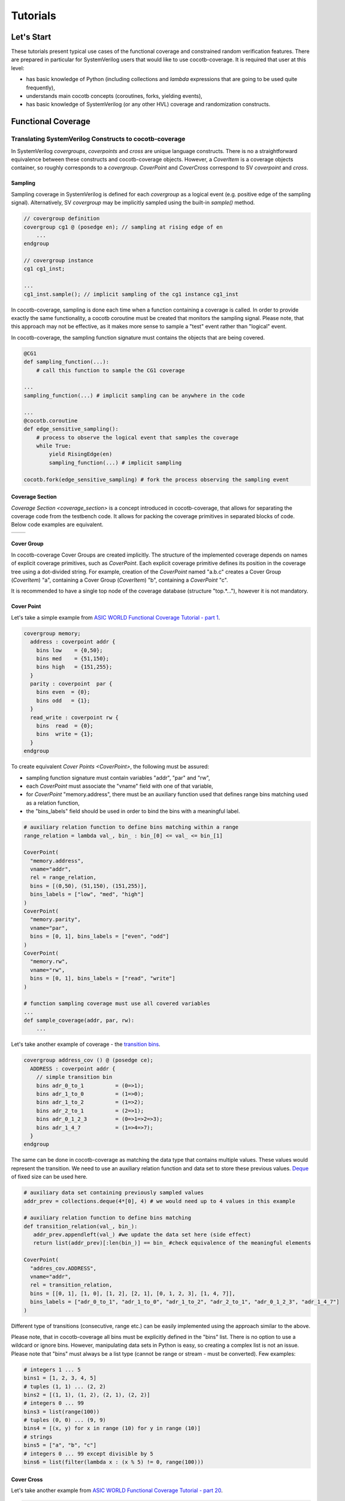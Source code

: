 #########
Tutorials
#########

Let's Start
===========

These tutorials present typical use cases of the functional coverage and constrained random verification features.
There are prepared in particular for SystemVerilog users that would like to use cocotb-coverage.
It is required that user at this level:

- has basic knowledge of Python (including collections and *lambda* expressions that are going to be used quite frequently),
- understands main cocotb concepts (coroutines, forks, yielding events),
- has basic knowledge of SystemVerilog (or any other HVL) coverage and randomization constructs.

Functional Coverage
===================

Translating SystemVerilog Constructs to cocotb-coverage
-------------------------------------------------------

In SystemVerilog *covergroups*, *coverpoints* and *cross* are unique language constructs.
There is no a straightforward equivalence between these constructs and cocotb-coverage objects.
However, a `CoverItem` is a coverage objects container, so roughly corresponds to a *covergroup*.
`CoverPoint` and `CoverCross` correspond to SV *coverpoint* and *cross*.

Sampling
~~~~~~~~

Sampling coverage in SystemVerilog is defined for each *covergroup* as a logical event (e.g. positive edge of the sampling signal). 
Alternatively, SV *covergroup* may be implicitly sampled using the built-in *sample()* method. 

.. code-block:: systemverilog

    // covergroup definition
    covergroup cg1 @ (posedge en); // sampling at rising edge of en
        ...
    endgroup
    
    // covergroup instance
    cg1 cg1_inst;

    ...
    cg1_inst.sample(); // implicit sampling of the cg1 instance cg1_inst

In cocotb-coverage, sampling is done each time when a function containing a coverage is called. 
In order to provide exactly the same functionality, a cocotb coroutine must be created that monitors the sampling signal.
Please note, that this approach may not be effective, as it makes more sense to sample a "test" event rather than "logical" event. 

In cocotb-coverage, the sampling function signature must contains the objects that are being covered.

.. code-block:: python

    @CG1
    def sampling_function(...):
        # call this function to sample the CG1 coverage

    ...
    sampling_function(...) # implicit sampling can be anywhere in the code

    ...
    @cocotb.coroutine
    def edge_sensitive_sampling():
        # process to observe the logical event that samples the coverage
        while True:
            yield RisingEdge(en)
            sampling_function(...) # implicit sampling

    cocotb.fork(edge_sensitive_sampling) # fork the process observing the sampling event


Coverage Section
~~~~~~~~~~~~~~~~

`Coverage Section <coverage_section>` is a concept introduced in cocotb-coverage, that allows for separating the coverage code from the testbench code.
It allows for packing the coverage primitives in separated blocks of code. 
Below code examples are equivalent.

.. list-table::

   * - .. code-block:: python
          :caption: sections not used

          @CoverPoint(
            "top.cg1.rw", 
             vname="rw", bins = [True, False]
          )
          @CoverPoint(
            "top.cg1.data", 
            vname="rw", bins = list(range(256))
          )
          def sampling_function():
              ...

     - .. code-block:: python
          :caption: sections used

          MyCoverage = coverage_section (
              CoverPoint(
                "top.cg1.rw", 
                vname="rw", bins = [True, False]
              ),
              CoverPoint(
                "top.cg1.data", 
                vname="rw", bins = list(range(256))
              )
          )

          ...

          @MyCoverage
          def sampling_function():
              ...  

Cover Group
~~~~~~~~~~~

In cocotb-coverage Cover Groups are created implicitly. 
The structure of the implemented coverage depends on names of explicit coverage primitives, such as `CoverPoint`.
Each explicit coverage primitive defines its position in the coverage tree using a dot-divided string. 
For example, creation of the `CoverPoint` named "a.b.c" creates a Cover Group (`CoverItem`) "a", containing a Cover Group (`CoverItem`) "b", containing a `CoverPoint` "c".

It is recommended to have a single top node of the coverage database (structure "top.*..."), however it is not mandatory. 

Cover Point
~~~~~~~~~~~

Let's take a simple example from `ASIC WORLD Functional Coverage Tutorial - part 1 <http://www.asic-world.com/systemverilog/coverage1.html>`_.

.. code-block:: systemverilog

    covergroup memory;
      address : coverpoint addr {
        bins low    = {0,50};
        bins med    = {51,150};
        bins high   = {151,255};
      }
      parity : coverpoint  par {
        bins even  = {0};
        bins odd   = {1};
      }
      read_write : coverpoint rw {
        bins  read  = {0};
        bins  write = {1};
      }
    endgroup

To create equivalent `Cover Points <CoverPoint>`, the following must be assured:

- sampling function signature must contain variables "addr", "par" and "rw",
- each `CoverPoint` must associate the "vname" field with one of that variable,
- for `CoverPoint` "memory.address", there must be an auxiliary function used that defines range bins matching used as a relation function,
- the "bins_labels" field should be used in order to bind the bins with a meaningful label. 

.. code-block:: python

    # auxiliary relation function to define bins matching within a range
    range_relation = lambda val_, bin_ : bin_[0] <= val_ <= bin_[1]

    CoverPoint(
      "memory.address", 
      vname="addr", 
      rel = range_relation,
      bins = [(0,50), (51,150), (151,255)], 
      bins_labels = ["low", "med", "high"]
    )
    CoverPoint(
      "memory.parity", 
      vname="par", 
      bins = [0, 1], bins_labels = ["even", "odd"]
    )
    CoverPoint(
      "memory.rw", 
      vname="rw", 
      bins = [0, 1], bins_labels = ["read", "write"]
    )

    # function sampling coverage must use all covered variables
    ...
    def sample_coverage(addr, par, rw):
        ...

Let's take another example of coverage - the `transition bins <http://www.asic-world.com/systemverilog/coverage9.html>`_.

.. code-block:: systemverilog

    covergroup address_cov () @ (posedge ce);
      ADDRESS : coverpoint addr {
        // simple transition bin
        bins adr_0_to_1          = (0=>1);
        bins adr_1_to_0          = (1=>0);
        bins adr_1_to_2          = (1=>2);
        bins adr_2_to_1          = (2=>1);
        bins adr_0_1_2_3         = (0=>1=>2=>3);
        bins adr_1_4_7           = (1=>4=>7);
      }
    endgroup

The same can be done in cocotb-coverage as matching the data type that contains multiple values. 
These values would represent the transition.
We need to use an auxiliary relation function and data set to store these previous values.
`Deque <https://docs.python.org/3/library/collections.html#collections.deque>`_ of fixed size can be used here. 

.. code-block:: python
  
    # auxiliary data set containing previously sampled values
    addr_prev = collections.deque(4*[0], 4) # we would need up to 4 values in this example

    # auxiliary relation function to define bins matching
    def transition_relation(val_, bin_):
       addr_prev.appendleft(val_) #we update the data set here (side effect)
       return list(addr_prev)[:len(bin_)] == bin_ #check equivalence of the meaningful elements

    CoverPoint(
      "addres_cov.ADDRESS", 
      vname="addr", 
      rel = transition_relation,
      bins = [[0, 1], [1, 0], [1, 2], [2, 1], [0, 1, 2, 3], [1, 4, 7]], 
      bins_labels = ["adr_0_to_1", "adr_1_to_0", "adr_1_to_2", "adr_2_to_1", "adr_0_1_2_3", "adr_1_4_7"]
    )

Different type of transitions (consecutive, range etc.) can be easily implemented using the approach similar to the above. 

Please note, that in cocotb-coverage all bins must be explicitly defined in the "bins" list. 
There is no option to use a wildcard or ignore bins. 
However, manipulating data sets in Python is easy, so creating a complex list is not an issue. 
Please note that "bins" must always be a list type (cannot be range or stream - must be converted).  
Few examples:

.. code-block:: python
  
    # integers 1 ... 5
    bins1 = [1, 2, 3, 4, 5] 
    # tuples (1, 1) ... (2, 2)
    bins2 = [(1, 1), (1, 2), (2, 1), (2, 2)] 
    # integers 0 ... 99
    bins3 = list(range(100)) 
    # tuples (0, 0) ... (9, 9)
    bins4 = [(x, y) for x in range (10) for y in range (10)]
    # strings
    bins5 = ["a", "b", "c"]
    # integers 0 ... 99 except divisible by 5
    bins6 = list(filter(lambda x : (x % 5) != 0, range(100)))
 

Cover Cross
~~~~~~~~~~~

Let's take another example from `ASIC WORLD Functional Coverage Tutorial - part 20 <http://www.asic-world.com/systemverilog/coverage20.html>`_.

.. code-block:: systemverilog

   covergroup address_cov ();
      ADDRESS : coverpoint addr {
        bins addr0 = {0};
        bins addr1 = {1};
      }
      CMD : coverpoint cmd {
        bins READ = {0};
        bins WRITE = {1};
        bins IDLE  = {2};
      }
      CRS_USER_ADDR_CMD : cross ADDRESS, CMD {
        bins USER_ADDR0_READ = binsof(CMD) intersect {0};
      }
      CRS_AUTO_ADDR_CMD : cross ADDRESS, CMD {
        ignore_bins AUTO_ADDR_READ = binsof(CMD) intersect {0};
        ignore_bins AUTO_ADDR_WRITE = binsof(CMD) intersect {1} && binsof(ADDRESS) intersect{0};
      }

Creating a `CoverCross` in cocotb-coverage works the same way. 
List of `CoverPoints <CoverPoint>` must be provided and cross-bins are created automatically.
Automatically created bins are tuples with number of elements equal to number of `CoverPoints <CoverPoint>`.
Basically, list of cross-bins is a Cartesian product of `CoverPoints <CoverPoint>` bins.

The list of cross-bins will have the following structure:

.. code-block:: python

    [
       (cp0_bin0, cp1_bin0, ...), (cp0_bin1, cp1_bin0, ...), ..., 
       (cp0_bin0, cp1_bin1, ...), (cp0_bin1, cp1_bin1, ...), ...,
       ...
    ]

It is possible to create a list of *ignore_bins*. 
This list should contain explicit tuples of cross-bins that should be ignored.
Additionally, if an ignore cross-bin contains a *None* value, all cross-bins with values equal to not-*None* elements of this ignore bin will be ignored.

Below is the code corresponding to the above SystemVerilog example:

.. code-block:: python
  
    CoverPoint(
      "address_cov.ADDRESS", 
      vname="addr", 
      bins = [0, 1], 
      bins_labels = ["addr0", "addr1"]
    )
    CoverPoint(
      "address_cov.CMD", 
      vname="cmd", 
      bins = [0, 1, 2], 
      bins_labels = ["READ", "WRITE", "IDLE"]
    )
    CoverCross(
      "address_cov.CRS_USER_ADDR_CMD", 
      items = ["address_cov.ADDRESS", "address_cov.CMD"],
      # default created cross-bins will be:
      # ("addr0", "READ"), ("addr0", "WRITE"), ("addr0", "IDLE"),
      # ("addr1", "READ"), ("addr1", "WRITE"), ("addr1", "IDLE")
      ign_bins = [("addr0", "WRITE"), ("addr0", "IDLE"), ("addr1", "WRITE"), ("addr1", "IDLE")]
      # OR alternatively with None value
      # ign_bins = [(None, "WRITE"), (None, "IDLE")]      
    )
    CoverCross(
      "address_cov.CRS_AUTO_ADDR_CMD", 
      items = ["address_cov.ADDRESS", "address_cov.CMD"],
      # default created cross-bins will be:
      # ("addr0", "READ"), ("addr0", "WRITE"), ("addr0", "IDLE"),
      # ("addr1", "READ"), ("addr1", "WRITE"), ("addr1", "IDLE")
      ign_bins = [("addr0", "READ"), ("addr1", "READ"), ("addr0", "WRITE")]
      # OR alternatively with None value
      # ign_bins = [(None, "READ"), ("addr0", "WRITE")]      
    )

Accessing Coverage Objects
~~~~~~~~~~~~~~~~~~~~~~~~~~

Each coverage primitive is a full-featured object of type `CoverItem`. 
Each of these objects can be accessed from a singleton coverage database object: `CoverageDB` organized in a dictionary data structure.
The key for each element is its full name. 
Accessing the coverage primitives allows for obtaining its properties and defining callbacks (note some of them apply only for specific types).
Few examples below:

.. code-block:: python
  
    cg_memory = coverage_db["memory"] # make a handle to the "memory" covergroup
    print(cg_memory.cover_percentage) # print the coverage level of the whole covergroup

    # create a callback for the covergroup - print info when 50% level exceeded
    cg_memory.add_threshold_callback(lambda : print("exceeded 50% coverage"), 50)

    cp_memory_addr = coverage_db["memory.address"] # make a handle to the "memory.address" coverpoint
    print(cp_memory_addr.detailed_coverage) # print the detailed coverage  

    # create a bins callback for the coverpoint - print info when "low" address bin hit
    cg_memory.add_bins_callback(lambda : print("low address bin hit"), "low")


Using CoverCheck as Assertions
------------------------------

A `CoverCheck` is a coverage type that can be used as an assertion. 
It is required to define two function for this type: a pass condition function and a fail condition function.

Basically, pass condition function must be satisfied in order to cover this coverage primitive (set coverage to 100%).
Fail condition function must NOT be satisfied in any case. 
If fail condition function is satisfied, coverage level is set to '0' permanently.
Additionally, a callback can be connected to the `CoverCheck`, to define immediate test action to be taken (such as test termination). 

It is very easy to use CoverCheck as a replacement for immediate assertion (assertions that can be evaluated instantly). 
An example can be:

.. code-block:: systemverilog

   assert a != b else $error("assertion error");

In the Python code, it is required to define a bins callback for bin "FAIL" if an error action is to be taken.

.. code-block:: python
  
    CoverCheck(
      "assertion.immediate.example", 
      f_fail = lambda a, b : a == b, # if a==b, check failed
      f_pass = lambda a, b : a == 1  # if a==1, coverage condition satisfied
    )

    coverage_db["assertion.immediate.example"].add_bins_callback(
      lambda : raise TestFailure("assertion error"),
      "FAIL"
    )
    
Writing concurrent assertions (conditions that involve logical sequences) is a bit more difficult.
First of all, the `CoverCheck` condition is evaluated only once, at the sampling event. 
To make it useful, it is required to use the same trick as for sequences coverage, i.e. store the previous values of used variables.
Not all concurrent assertions can be translated this way, but for some of them it is possible. 
Of course, sampling event can be delayed as well, which makes things a bit easier.

Let's implement an example of sequence that checks if after 'x' is set, 'y' must be set within 5 cycles.

.. code-block:: systemverilog

   assert x |-> ##[1:5] y else $error("assertion error");

To do that, we need to create a coroutine that monitors 'x' assertion and stores 'y' values for next 5 cycles.
After that time, the `CoverCheck` can be evaluated.

.. code-block:: python

    @CoverCheck(
      "assertion.concurrent.example", 
      f_fail = lambda y_prev : not 1 in y_prev,
      f_pass = lambda : True  # always return true
    )
    def sample(y_prev):
        pass

    def wait_x():
        while True:
            yield RisingEdge(dut.clk)
            if (dut.x): # wait for x set
                for ii in range(5): # store value of y for next 5 cycles
                    yield RisingEdge(dut.clk)
                    y_prev[ii] = dut.y.value
                sample(y_prev)
        
        
    coverage_db["assertion.concurrent.example"].add_bins_callback(
      lambda : raise TestFailure("assertion error"),
      "FAIL"
    )

Advanced Coverage
-----------------

In this section, a few more advanced coverage constructs are presented.
Some of them work similar way in SystemVerilog.

Weight and Coverage Level (Percentage)
~~~~~~~~~~~~~~~~~~~~~~~~~~~~~~~~~~~~~~

All coverage primitives are associated with the following metrics:

- size (number of bins contained),
- coverage (number of bins covered),
- coverage level (coverage divided by size, in percent).

When the `CoverItem` contains multiple children, its metrics are a sum of the metrics of all of them. 
Consequently, the top `CoverItem` will contain all defined primitives, and its metrics will represent the top-level coverage.
To make some nodes more important than the others, weights can be used. 

Weight is an integer that increases the size of the `CoverItem`. 
For example, by default a `CoverPoint` containing 3 bins will have size of 3.
When assigning a weight of 2, its size will be equal to 6.
Of course, it will also increase sizes of all containers containing this `CoverPoint` and consequently will increase its impact on coverage level.

Please note that coverage primitives are not balanced. 
It means that for overall coverage percentage, the biggest contributor will be the element containing the highest number of bins. 

Below example shows two `CoverPoints <CoverPoint>` balanced to contribute exactly 50% each.

.. code-block:: python
  
    CoverPoint(
      "address.lsb", 
      vname="lsb", 
      bins = list(range(10))
    )
    CoverPoint(
      "address.msb", 
      vname="msb", 
      bins = list(range(5)), 
      weight = 2 # double the weight to match sizes of both coverpoints
    )
    
    ...
    
    n = coverage_db["address.lsb"].size              # n = 10    
    n = coverage_db["address.msb"].size              # n = 10
    n = coverage_db["address"].size                  # n = 20
    
    # assume we covered all bins from LSB, and only one bin from MSB
    
    n = coverage_db["address.lsb"].coverage          # n = 10 
    n = coverage_db["address.msb"].coverage          # n = 2
    n = coverage_db["address"].coverage              # n = 12
    p = coverage_db["address.lsb"].cover_percentage  # p = 100 
    p = coverage_db["address.msb"].cover_percentage  # p = 20
    p = coverage_db["address"].cover_percentage      # p = 60   
    

Attribute "At Least"
~~~~~~~~~~~~~~~~~~~~
    
The "at least" attribute is used to define how many times a particular bin must be hit to be considered covered.
Note that a `CoverCross` will work independently from its `CoverPoints <CoverPoint>`.
E.g. if "at least" attribute (>1) is defined for `CoverPoints <CoverPoint>` only, `CoverCross` coverage may be increasing while `CoverPoints <CoverPoint>` coverage is still 0.

A simple example below shows usage of "at least" attribute.

.. code-block:: python
  
    CoverPoint(
      "address.lsb", 
      vname="lsb", 
      bins = list(range(10)), 
      at_least = 2
    )
    CoverPoint(
      "address.msb", 
      vname="msb", 
      bins = list(range(5)), 
      at_least = 5
    )
    CoverCross(
      "address.cross", 
      items = ["address.lsb", "address.msb"]    
    )    
    
    ...
    
    # assume we sampled only once
    
    n = coverage_db["address.lsb"].coverage          # n = 0 
    n = coverage_db["address.msb"].coverage          # n = 0
    n = coverage_db["address.cross"].coverage        # n = 1    
    
Attribute "Injection"
~~~~~~~~~~~~~~~~~~~~~

The "injection" attribute is used to describe if more that one bin can be hit at once. 
By default it is set "true", meaning only one bin (first one that matches) can be hit at single sampling event.
Setting this attribute to "false" allows for matching multiple bins. 

Below example shows the difference in behavior between similar `CoverPoints <CoverPoint>`.

.. code-block:: python

    def is_divider(number, divider):
        return number % divider == 0
  
    CoverPoint(
      "cp.injective", 
      rel = is_divider,
      bins = [1, 2, 3] 
    )
    CoverPoint(
      "cp.non-injective",
      rel = is_divider,
      bins = [1, 2, 3],
      inj = False
    )

    # assume we sampled "9" once
    n = coverage_db["cp.injective"].coverage          # n = 1, only "1" sampled
    n = coverage_db["cp.non-injective"].coverage      # n = 2, "1" and "3" sampled


Constrained Random Verification
===============================


Translating SystemVerilog Constructs to cocotb-coverage
-------------------------------------------------------

TODO

Distributions
-------------

TODO

Advanced Constraints
--------------------

TODO

Randomization Order and Performance Issues
------------------------------------------

TODO

Coverage-Driven Test Generation 
================================

The following example shows how to implement a coverage-driven test generation idea.
The goal is to use coverage metrics in a run time in order to dynamically adjust randomization. 
As an outcome, the simulation time can be greatly reduced, because already covered data is excluded from the randomization set.

An example code is presented below. 
It is required to create a set (e.g. list) containing already covered data (*covered*). 
The constraint function must be created such way, that already covered data is excluded from randomization (randomized data not present in *covered* set).
When sampling the coverage, the newly covered value should be added to the set (this is done in function *sample_coverage()*).

Each time the `randomize` function is called after sampling coverage with the randomization constraints active, already covered data will not be picked again. 
In the given example, 10 randomizations are required to fully cover the *CdtgRandomized.x* variable space.

.. code-block:: python

    covered = [] #list to store already covered data

    class CdtgRandomized(crv.Randomized):

        def __init__(self):
            crv.Randomized.__init__(self)
            self.x = 0
            self.add_rand("x", list(range(10)))
            self.add_constraint(lambda x : x not in covered) # do not pick items from the list

    @coverage.CoverPoint("top.cdtg_coverage", xf = lambda obj : obj.x, bins = list(range(10))) 
    def sample_coverage(obj):
        covered.append(obj.x) # extend the list with sampled value

    obj = CdtgRandomized()
    for _ in range(10):
        obj.randomize()
        sample_coverage(obj)

